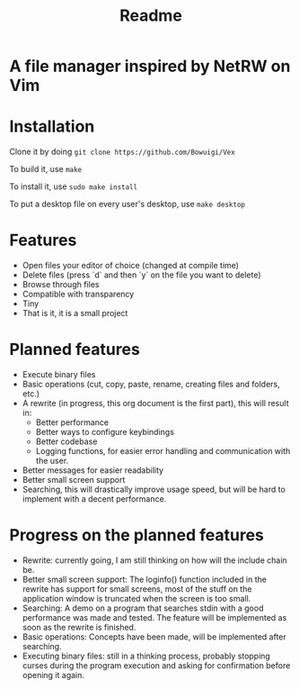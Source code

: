 #+TITLE: Readme
#+OPTIONS: toc:nil

* A file manager inspired by NetRW on Vim

* Installation
Clone it by doing =git clone https://github.com/Bowuigi/Vex=

To build it, use =make=

To install it, use =sudo make install=

To put a desktop file on every user's desktop, use =make desktop=

* Features
+ Open files your editor of choice (changed at compile time)
+ Delete files (press `d` and then `y` on the file you want to delete)
+ Browse through files
+ Compatible with transparency
+ Tiny
+ That is it, it is a small project

* Planned features
+ Execute binary files
+ Basic operations (cut, copy, paste, rename, creating files and folders, etc.)
+ A rewrite (in progress, this org document is the first part), this will result in:
  * Better performance
  * Better ways to configure keybindings
  * Better codebase
  * Logging functions, for easier error handling and communication with the user.
+ Better messages for easier readability
+ Better small screen support
+ Searching, this will drastically improve usage speed, but will be hard to implement with a decent performance.

* Progress on the planned features
+ Rewrite: currently going, I am still thinking on how will the include chain be.
+ Better small screen support: The loginfo() function included in the rewrite has support for small screens, most of the stuff on the application window is truncated when the screen is too small.
+ Searching: A demo on a program that searches stdin with a good performance was made and tested. The feature will be implemented as soon as the rewrite is finished.
+ Basic operations: Concepts have been made, will be implemented after searching.
+ Executing binary files: still in a thinking process, probably stopping curses during the program execution and asking for confirmation before opening it again.
